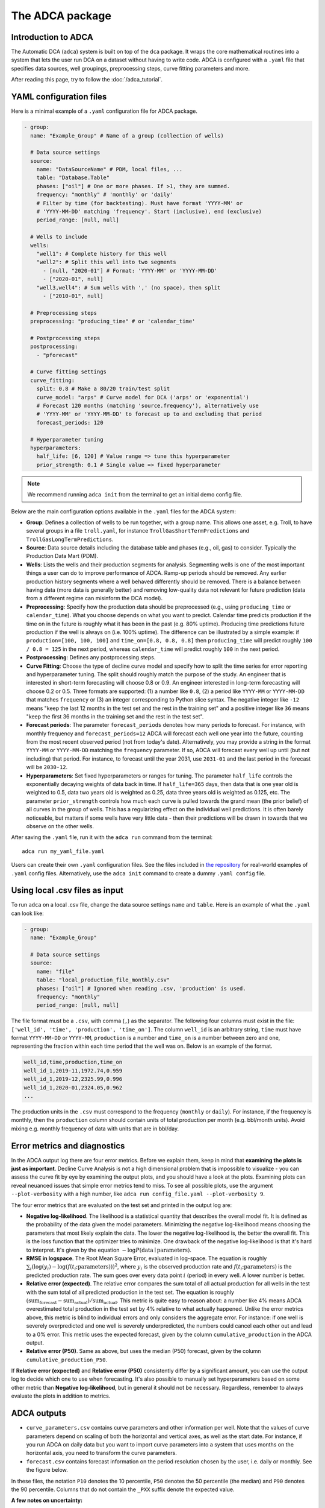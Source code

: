 The ADCA package
================

Introduction to ADCA
--------------------

The Automatic DCA (``adca``) system is built on top of the ``dca`` package.
It wraps the core mathematical routines into a system that lets the user run DCA on a dataset without having to write code.
ADCA is configured with a ``.yaml`` file that specifies data sources, well groupings, preprocessing steps, curve fitting parameters and more.

After reading this page, try to follow the :doc:`/adca_tutorial`.

YAML configuration files
------------------------

Here is a minimal example of a ``.yaml`` configuration file for ADCA package.

.. code-block:: yaml

   - group:
     name: "Example_Group" # Name of a group (collection of wells)

     # Data source settings
     source:
       name: "DataSourceName" # PDM, local files, ...
       table: "Database.Table"
       phases: ["oil"] # One or more phases. If >1, they are summed.
       frequency: "monthly" # 'monthly' or 'daily'
       # Filter by time (for backtesting). Must have format 'YYYY-MM' or
       # 'YYYY-MM-DD' matching 'frequency'. Start (inclusive), end (exclusive)
       period_range: [null, null] 

     # Wells to include
     wells:
       "well1": # Complete history for this well
       "well2": # Split this well into two segments
         - [null, "2020-01"] # Format: 'YYYY-MM' or 'YYYY-MM-DD'
         - ["2020-01", null]
       "well3,well4": # Sum wells with ',' (no space), then split
         - ["2010-01", null]

     # Preprocessing steps
     preprocessing: "producing_time" # or 'calendar_time'
     
     # Postprocessing steps
     postprocessing:
       - "pforecast"

     # Curve fitting settings
     curve_fitting:
       split: 0.8 # Make a 80/20 train/test split
       curve_model: "arps" # Curve model for DCA ('arps' or 'exponential')
       # Forecast 120 months (matching 'source.frequency'), alternatively use 
       # 'YYYY-MM' or 'YYYY-MM-DD' to forecast up to and excluding that period
       forecast_periods: 120

     # Hyperparameter tuning
     hyperparameters:
       half_life: [6, 120] # Value range => tune this hyperparameter
       prior_strength: 0.1 # Single value => fixed hyperparameter

.. note::
   We recommend running ``adca init`` from the terminal to get an initial demo config file.

Below are the main configuration options available in the ``.yaml`` files for the ADCA system:

- **Group**: Defines a collection of wells to be run together, with a group name. This allows one asset, e.g. Troll, to have several groups in a file ``troll.yaml``, for instance ``TrollGasShortTermPredictions`` and ``TrollGasLongTermPredictions``.
- **Source**: Data source details including the database table and phases (e.g., oil, gas) to consider. Typically the Production Data Mart (PDM). 
- **Wells**: Lists the wells and their production segments for analysis. Segmenting wells is one of the most important things a user can do to improve performance of ADCA. Ramp-up periods should be removed. Any earlier production history segments where a well behaved differently should be removed. There is a balance between having data (more data is generally better) and removing low-quality data not relevant for future prediction (data from a different regime can misinform the DCA model).
- **Preprocessing**: Specify how the production data should be preprocessed (e.g., using ``producing_time`` or ``calendar_time``). What you choose depends on what you want to predict. Calendar time predicts production if the time on in the future is roughly what it has been in the past (e.g. 80% uptime). Producing time predictions future production if the well is always on (i.e. 100% uptime). The difference can be illustrated by a simple example: if ``production=[100, 100, 100]`` and ``time_on=[0.8, 0.8, 0.8]`` then ``producing_time`` will predict roughly ``100 / 0.8 = 125`` in the next period, whereas ``calendar_time`` will predict roughly ``100`` in the next period.
- **Postprocessing**: Defines any postprocessing steps.
- **Curve Fitting**: Choose the type of decline curve model and specify how to split the time series for error reporting and hyperparameter tuning. The split should roughly match the purpose of the study. An engineer that is interested in short-term forecasting will choose 0.8 or 0.9. An engineer interested in long-term forecasting will choose 0.2 or 0.5. Three formats are supported: (1) a number like ``0.8``, (2) a period like ``YYYY-MM`` or ``YYYY-MM-DD`` that matches ``frequency`` or (3) an integer corresponding to Python slice syntax. The negative integer like ``-12`` means "keep the last 12 months in the test set and the rest in the training set" and a positive integer like ``36`` means "keep the first 36 months in the training set and the rest in the test set". 
- **Forecast periods**: The parameter ``forecast_periods`` denotes how many periods to forecast. For instance, with monthly frequency and ``forecast_periods=12`` ADCA will forecast each well one year into the future, counting from the most recent observed period (not from today's date). Alternatively, you may provide a string in the format ``YYYY-MM`` or ``YYYY-MM-DD`` matching the ``frequency`` parameter. If so, ADCA will forecast every well up until (but not including) that period. For instance, to forecast until the year 2031, use ``2031-01`` and the last period in the forecast will be ``2030-12``.
- **Hyperparameters**: Set fixed hyperparameters or ranges for tuning. The parameter ``half_life`` controls the exponentially decaying weights of data back in time. If ``half_life=365`` days, then data that is one year old is weighted to 0.5, data two years old is weighted as 0.25, data three years old is weighted as 0.125, etc. The parameter ``prior_strength`` controls how much each curve is pulled towards the grand mean (the prior belief) of all curves in the group of wells. This has a regularizing effect on the individual well predictions. It is often barely noticeable, but matters if some wells have very little data - then their predictions will be drawn in towards that we observe on the other wells.

After saving the ``.yaml`` file, run it with the ``adca run`` command from the terminal::

  adca run my_yaml_file.yaml

Users can create their own ``.yaml`` configuration files.
See the files included in `the repository <https://github.com/equinor/decline-curve-analysis>`_ for real-world examples of ``.yaml`` config files.
Alternatively, use the ``adca init`` command to create a dummy ``.yaml config`` file.

Using local .csv files as input
-------------------------------

To run ``adca`` on a local .csv file, change the data source settings ``name`` and ``table``.
Here is an example of what the ``.yaml`` can look like:

.. code-block:: yaml

   - group:
     name: "Example_Group"

     # Data source settings
     source:
       name: "file"
       table: "local_production_file_monthly.csv"
       phases: ["oil"] # Ignored when reading .csv, 'production' is used.
       frequency: "monthly"
       period_range: [null, null]
       
The file format must be a ``.csv``, with comma (``,``) as the separator.
The following four columns must exist in the file: ``['well_id', 'time', 'production', 'time_on']``.
The column ``well_id`` is an arbitrary string, ``time`` must have format ``YYYY-MM-DD`` or ``YYYY-MM``, ``production`` is a number and ``time_on`` is a number between zero and one, representing the fraction within each time period that the well was on.
Below is an example of the format.

.. code-block:: text

   well_id,time,production,time_on
   well_id_1,2019-11,1972.74,0.959
   well_id_1,2019-12,2325.99,0.996
   well_id_1,2020-01,2324.05,0.962
   ...


The production units in the ``.csv`` must correspond to the frequency (``monthly`` or ``daily``).
For instance, if the frequency is monthly, then the ``production`` column should contain units of total production per month (e.g. bbl/month units).
Avoid mixing e.g. monthly frequency of data with units that are in bbl/day.


Error metrics and diagnostics
-----------------------------

In the ADCA output log there are four error metrics.
Before we explain them, keep in mind that **examining the plots is just as important**.
Decline Curve Analysis is not a high dimensional problem that is impossible to visualize - you can assess the curve fit by eye by examining the output plots, and you should have a look at the plots.
Examining plots can reveal neuanced issues that simple error metrics tend to miss.
To see all possible plots, use the argument ``--plot-verbosity`` with a high number, like ``adca run config_file.yaml --plot-verbosity 9``.

The four error metrics that are evaluated on the test set and printed in the output log are:

- **Negative log-likelihood**. The likelihood is a statistical quantity that describes the overall model fit. It is defined as the probability of the data given the model parameters. Minimizing the negative log-likelihood means choosing the parameters that most likely explain the data. The lower the negative log-likelihood is, the better the overall fit. This is the loss function that the optimizer tries to minimize. One drawback of the negative log-likelihood is that it's hard to interpret. It's given by the equation :math:`- \log P(\text{data} \mid \text{parameters})`.
- **RMSE in logspace**. The Root Mean Square Error, evaluated in log-space. The equation is roughly :math:`\sum_i \left( \log (y_i) - \log \left( f(t_i; \text{parameters}) \right) \right)^2`, where :math:`y_i` is the observed production rate and :math:`f(t_i; \text{parameters})` is the predicted production rate. The sum goes over every data point :math:`i` (period) in every well. A lower number is better.
- **Relative error (expected)**. The relative error compares the sum total of all actual production for all wells in the test with the sum total of all predicted production in the test set. The equation is roughly :math:`(\text{sum_forecast} - \text{sum_actual}) / \text{sum_actual}`. This metric is quite easy to reason about: a number like 4% means ADCA overestimated total production in the test set by 4% relative to what actually happened. Unlike the error metrics above, this metric is blind to individual errors and only considers the aggregate error. For instance: if one well is severely overpredicted and one well is severely underpredicted, the numbers could cancel each other out and lead to a 0% error. This metric uses the expected forecast, given by the column ``cumulative_production`` in the ADCA output.
- **Relative error (P50)**. Same as above, but uses the median (P50) forecast, given by the column ``cumulative_production_P50``.

If **Relative error (expected)** and **Relative error (P50)** consistently differ by a significant amount, you can use the output log to decide which one to use when forecasting.
It's also possible to manually set hyperparameters based on some other metric than **Negative log-likelihood**, but in general it should not be necessary.
Regardless, remember to always evaluate the plots in addition to metrics.


ADCA outputs
------------

- ``curve_parameters.csv`` contains curve parameters and other information per well. Note that the values of curve parameters depend on scaling of both the horizontal and vertical axes, as well as the start date. For instance, if you run ADCA on daily data but you want to import curve parameters into a system that uses months on the horizontal axis, you need to transform the curve parameters.
- ``forecast.csv`` contains forecast information on the period resolution chosen by the user, i.e. daily or monthly. See the figure below.

In these files, the notation ``P10`` denotes the 10 percentile, ``P50`` denotes the 50 percentile (the median) and ``P90`` denotes the 90 percentile.
Columns that do not contain the ``_PXX`` suffix denote the expected value.

**A few notes on uncertainty:**

- The P50 (median) is in general not equal to the expected value, since the errors are assumed to be lognormally distributed. The lognormal distribution is non-symmetric with a heavy tail, so its expected value is greater than the median (P50). Sometimes the difference between P50 and the expected value is barely noticeable, other times it is significant.
- There are three types of uncertainty in statistical models like these: (1) predictive uncertainty, (2) parameter uncertainty and (3) model uncertainty.
  ADCA only models uncertainty of type (1).
  To alleviate (2) the user must make sure there is a reasonable amount of data. That way there is little uncertainty about the parameters.
  To alleviate (3) the user must make sure the decline curve assumption is reasonable. That way there is little uncertainty about whether the DCA curve is an appropriate model.
  The uncertainty that ADCA outputs is typically more narrow than the true observed uncertainty.
- The P10, P50 and P90 columns for ``forecasted_production`` should NOT be summed.
  This is because **the P90 of a sum is NOT the sum of P90s**.
  To obtain a proper estimate of P10 and P90 of e.g. five years production, the user should use the ``cumulative_production`` columns.


.. plot:: plots/plot_dataframe_columns.py
   :show-source-link: True
   
   This figure shows how to interpret the ADCA output columns in the file ``forecast.csv``.
   Production rates columns contains uncertainty within each period.
   They must not be summed, since the P90 of a sum is NOT the sum of P90s.
   The cumulative production columns contains properly summed uncertainties.
   For instance, the column ``cumulative_production_P90`` is a proper calculation of the P90 of the sum.
   
   
Validation
----------

There is only one reasonable way to validate any forecasting method: go back in time and compare against an unknown future that the model has never seen.
Suppose that we want to validate the performance of ADCA on the year 2024, i.e., a forecasting horizon of one year.

**Validating ADCA against observed production.**

1. First set ``period_range: [null, "2024-01"]`` at the top of the config file. This excludes any data from 2024 and onward.
2. Determine roughly average age of the wells and ``split`` accordingly. Let's assume that wells have been producing for 5 years on average. We want roughly 1 year in the test set, so we set ``split: 0.8`` in the ``curve_fitting`` section of the config file. This means 4 years will go into the training set and 1 year will go into the test set when ADCA determines hyperparameters.
3. Run ADCA with reasonable ranges on hyperparameters. Make note of the optimal hyperparameters that ADCA finds.
4. Open the config file. Copy the optimal hyperparameters as fixed values into the config file, removing the ranges you used previously. Then set ``period_range: [null, "2025-01"]`` to include data up until 2025, which is the end of the validation set. Set ``split: "2024-01"`` so that when we run ADCA again the test set will be all of 2024.
5. Run ADCA again. This time it will not perform any hyperparameter tuning, since we fixed the values. The test set ADCA uses is now our validation set: all of 2024. Read off the summary statistics that you're interested in and inspect the plots.

**Validating ADCA against other forecasting methods.**

Same procedure as above, but with some important caveats.

- Both forecasting methods should use the same training data and the same validation data. ADCA should be tuned to account for the forecasting horizon with an appropriate ``split``.  Both forecasting methods should deal with ``time_on`` in the same way.
- Decide on preprocessing. Choosing ``calendar_time`` or ``producing_time`` has implications for what exactly you are forecasting (see full description above). This also applies if you are comparing observed production against forecasted production outside of ADCA: you should likely choose ``calendar_time`` because the question you want to answer is "What would my wells produce in a month, given uptime as it has been historically?" and not "What would my wells produce if uptime was always 100%"? This matters quite a bit if ``time_on`` is not close to ``1.0``.
